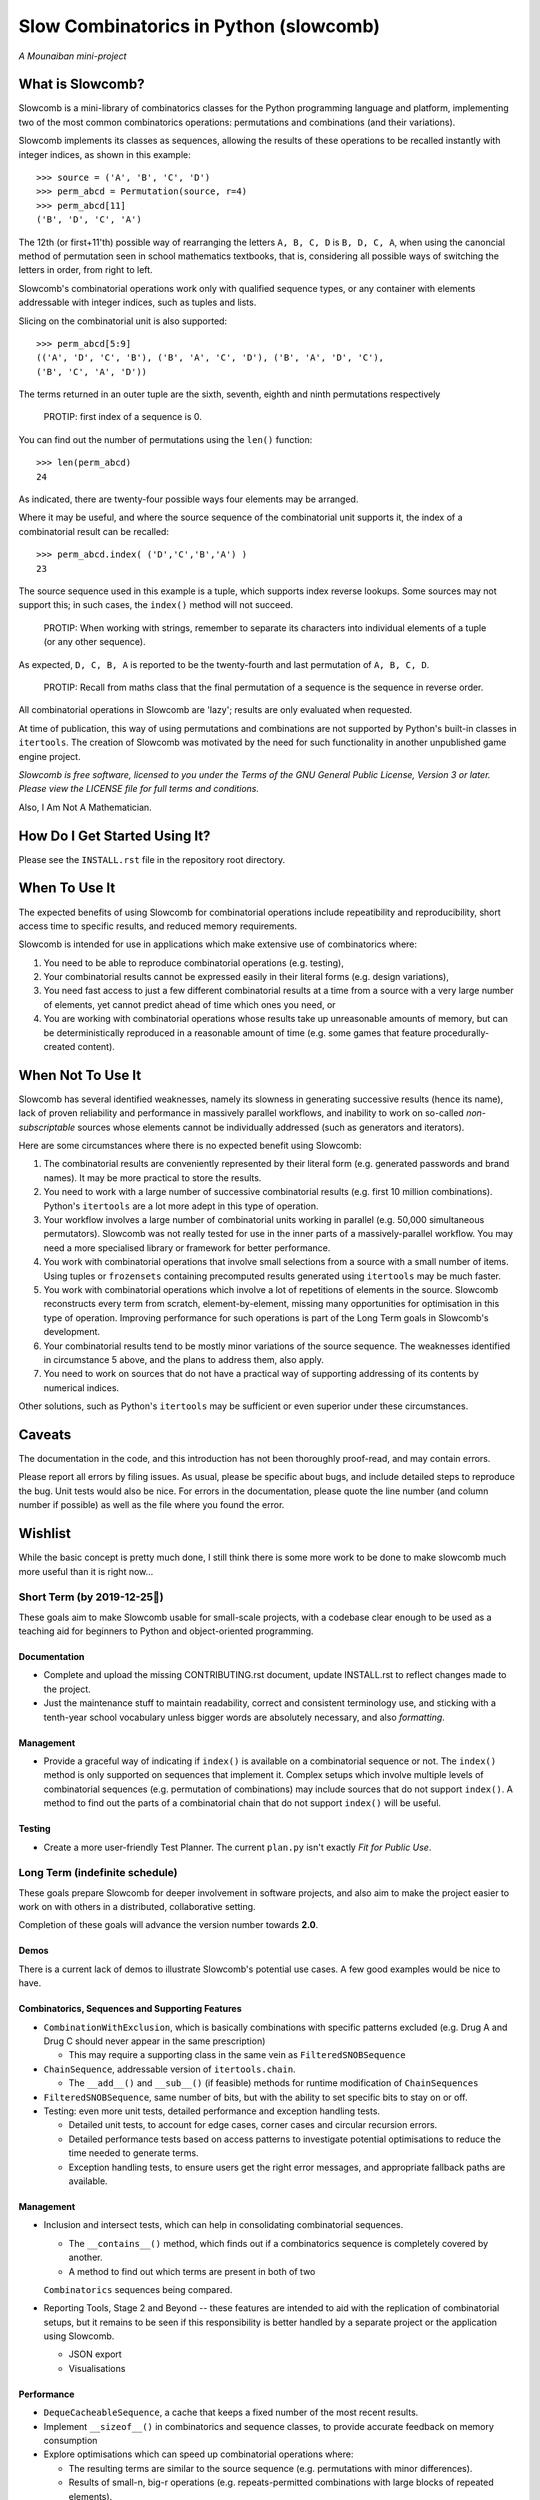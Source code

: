 Slow Combinatorics in Python (slowcomb)
---------------------------------------

*A Mounaiban mini-project*

What is Slowcomb?
=================
Slowcomb is a mini-library of combinatorics classes for the Python programming
language and platform, implementing two of the most common combinatorics 
operations: permutations and combinations (and their variations).

Slowcomb implements its classes as sequences, allowing the results of these
operations to be recalled instantly with integer indices, as shown in this
example:  

::

    >>> source = ('A', 'B', 'C', 'D')
    >>> perm_abcd = Permutation(source, r=4)
    >>> perm_abcd[11]
    ('B', 'D', 'C', 'A')

The 12th (or first+11'th) possible way of rearranging the letters
``A, B, C, D`` is ``B, D, C, A``, when using the canoncial method of
permutation seen in school mathematics textbooks, that is, considering all 
possible ways of switching the letters in order, from right to left.

Slowcomb's combinatorial operations work only with qualified sequence types,
or any container with elements addressable with integer indices, such as 
tuples and lists.

Slicing on the combinatorial unit is also supported:

::

    >>> perm_abcd[5:9]
    (('A', 'D', 'C', 'B'), ('B', 'A', 'C', 'D'), ('B', 'A', 'D', 'C'),
    ('B', 'C', 'A', 'D'))

The terms returned in an outer tuple are the sixth, seventh, eighth and ninth
permutations respectively

  PROTIP: first index of a sequence is 0.

You can find out the number of permutations using the ``len()`` function:

::

    >>> len(perm_abcd)
    24

As indicated, there are twenty-four possible ways four elements may be
arranged.

Where it may be useful, and where the source sequence of the combinatorial
unit supports it, the index of a combinatorial result can be recalled:

::

    >>> perm_abcd.index( ('D','C','B','A') )
    23

The source sequence used in this example is a tuple, which supports index
reverse lookups. Some sources may not support this; in such cases, the 
``index()`` method will not succeed.

  PROTIP: When working with strings, remember to separate its characters
  into individual elements of a tuple (or any other sequence).

As expected, ``D, C, B, A`` is reported to be the twenty-fourth and last
permutation of ``A, B, C, D``.

  PROTIP: Recall from maths class that the final permutation of a sequence
  is the sequence in reverse order.

All combinatorial operations in Slowcomb are 'lazy'; results are only
evaluated when requested.

At time of publication, this way of using permutations and combinations
are not supported by Python's built-in classes in ``itertools``. The 
creation of Slowcomb was motivated by the need for such functionality
in another unpublished game engine project.

*Slowcomb is free software, licensed to you under the Terms of the GNU
General Public License, Version 3 or later. Please view the LICENSE file
for full terms and conditions.*

Also, I Am Not A Mathematician.

How Do I Get Started Using It?
==============================
Please see the ``INSTALL.rst`` file in the repository root directory.

When To Use It
==============
The expected benefits of using Slowcomb for combinatorial operations include
repeatibility and reproducibility, short access time to specific results,
and reduced memory requirements.

Slowcomb is intended for use in applications which make extensive use
of combinatorics where:

1. You need to be able to reproduce combinatorial operations (e.g. testing),

2. Your combinatorial results cannot be expressed easily in their literal
   forms (e.g. design variations),

3. You need fast access to just a few different combinatorial results at
   a time from a source with a very large number of elements, yet cannot
   predict ahead of time which ones you need, or

4. You are working with combinatorial operations whose results take up 
   unreasonable amounts of memory, but can be deterministically reproduced
   in a reasonable amount of time (e.g. some games that feature procedurally-
   created content).


When Not To Use It
==================
Slowcomb has several identified weaknesses, namely its slowness in generating
successive results (hence its name), lack of proven reliability and performance
in massively parallel workflows, and inability to work on so-called 
*non-subscriptable* sources whose elements cannot be individually addressed
(such as generators and iterators).

Here are some circumstances where there is no expected benefit using Slowcomb:

1. The combinatorial results are conveniently represented by their literal
   form (e.g. generated passwords and brand names). It may be more practical
   to store the results.

2. You need to work with a large number of successive combinatorial results
   (e.g. first 10 million combinations). Python's ``itertools`` are a lot
   more adept in this type of operation.
  
3. Your workflow involves a large number of combinatorial units working
   in parallel (e.g. 50,000 simultaneous permutators). Slowcomb was not
   really tested for use in the inner parts of a massively-parallel
   workflow. You may need a more specialised library or framework for
   better performance.

4. You work with combinatorial operations that involve small selections
   from a source with a small number of items. Using tuples or 
   ``frozensets`` containing precomputed results generated using
   ``itertools`` may be much faster.

5. You work with combinatorial operations which involve a lot of 
   repetitions of elements in the source. Slowcomb reconstructs every term
   from scratch, element-by-element, missing many opportunities for
   optimisation in this type of operation. Improving performance for such
   operations is part of the Long Term goals in Slowcomb's development.

6. Your combinatorial results tend to be mostly minor variations of the
   source sequence. The weaknesses identified in circumstance 5 above,
   and the plans to address them, also apply.

7. You need to work on sources that do not have a practical way of
   supporting addressing of its contents by numerical indices.

Other solutions, such as Python's ``itertools`` may be sufficient or even
superior under these circumstances.

Caveats
=======
The documentation in the code, and this introduction has not been
thoroughly proof-read, and may contain errors.

Please report all errors by filing issues. As usual, please be specific
about bugs, and include detailed steps to reproduce the bug. Unit tests
would also be nice. For errors in the documentation, please quote the
line number (and column number if possible) as well as the file where
you found the error.

Wishlist
========
While the basic concept is pretty much done, I still think there is
some more work to be done to make slowcomb much more useful than it is
right now...

Short Term (by 2019-12-25🎄)
****************************
These goals aim to make Slowcomb usable for small-scale projects, with a
codebase clear enough to be used as a teaching aid for beginners to Python
and object-oriented programming.

Documentation
#############
* Complete and upload the missing CONTRIBUTING.rst document, update
  INSTALL.rst to reflect changes made to the project.
  
* Just the maintenance stuff to maintain readability, correct and 
  consistent terminology use, and sticking with a tenth-year school
  vocabulary unless bigger words are absolutely necessary, and also
  *formatting*.

Management
##########
* Provide a graceful way of indicating if ``index()`` is available on a
  combinatorial sequence or not. The ``index()`` method is only supported
  on sequences that implement it. Complex setups which involve multiple
  levels of combinatorial sequences (e.g. permutation of combinations)
  may include sources that do not support ``index()``. A method to find
  out the parts of a combinatorial chain that do not support ``index()``
  will be useful.

Testing
#######
* Create a more user-friendly Test Planner. The current ``plan.py`` isn't
  exactly *Fit for Public Use*.


Long Term (indefinite schedule)
*******************************
These goals prepare Slowcomb for deeper involvement in software projects,
and also aim to make the project easier to work on with others in a
distributed, collaborative setting.

Completion of these goals will advance the version number towards **2.0**.

Demos
#####
There is a current lack of demos to illustrate Slowcomb's potential use cases.
A few good examples would be nice to have.

Combinatorics, Sequences and Supporting Features
################################################
* ``CombinationWithExclusion``, which is basically combinations with specific
  patterns excluded (e.g. Drug A and Drug C should never appear in the same
  prescription)
 
  - This may require a supporting class in the same vein as
    ``FilteredSNOBSequence``

* ``ChainSequence``, addressable version of ``itertools.chain``.
  
  - The ``__add__()`` and ``__sub__()`` (if feasible) methods for runtime
    modification of ``ChainSequences``
 
* ``FilteredSNOBSequence``, same number of bits, but with the ability to set
  specific bits to stay on or off.

* Testing: even more unit tests, detailed performance and exception handling
  tests.

  - Detailed unit tests, to account for edge cases, corner cases and
    circular recursion errors.

  - Detailed performance tests based on access patterns to investigate
    potential optimisations to reduce the time needed to generate terms.

  - Exception handling tests, to ensure users get the right error messages,
    and appropriate fallback paths are available.

Management
##########
* Inclusion and intersect tests, which can help in consolidating combinatorial
  sequences.

  - The ``__contains__()`` method, which finds out if a combinatorics sequence
    is completely covered by another.
  
  - A method to find out which terms are present in both of two
  ``Combinatorics`` sequences being compared.

* Reporting Tools, Stage 2 and Beyond -- these features are intended to aid
  with the replication of combinatorial setups, but it remains to be seen if
  this responsibility is better handled by a separate project or the 
  application using Slowcomb.
  
  * JSON export

  * Visualisations
  

Performance
###########
* ``DequeCacheableSequence``, a cache that keeps a fixed number of the most
  recent results.

* Implement ``__sizeof__()`` in combinatorics and sequence classes, to provide
  accurate feedback on memory consumption
 
* Explore optimisations which can speed up combinatorial operations where:

  - The resulting terms are similar to the source sequence (e.g. permutations
    with minor differences).

  - Results of small-n, big-r operations (e.g. repeats-permitted combinations
    with large blocks of repeated elements).

* Investigate if using ``__slots__`` improves performance.

Even in Slowcomb, speed matters!

Reliability
###########
* Implement Exception memory in combinatorics and supporting sequences, in
  order to help isolate and diagnose problematic sequences.

Architecture
############
* Refactor the codebase to improve the way dependency injection is used,
  in order to make unit testing easier, which in turn should make testing
  and implementation of new ideas and features quicker and easier. 

* Investigate the potential benefits (or lack of thereof) of basing the
  combinatorial classes on a Set Type instead.

Miscellaneous
#############
* More easter eggs??

